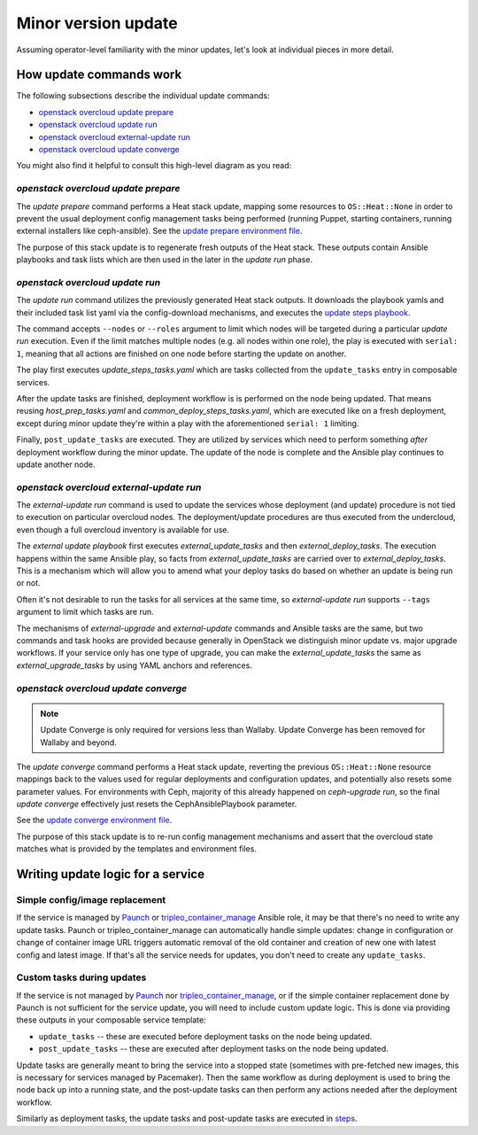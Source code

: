 ====================
Minor version update
====================

.. TOOD(aschultz): update to reference in the deploy guide
.. To get developer understanding of minor updates, first read the
.. :doc:`operator docs for minor updates <../../minor_update>`
.. and perhaps try to go through the update as an operator would, to get
.. the basic idea.

Assuming operator-level familiarity with the minor updates, let's look
at individual pieces in more detail.

How update commands work
========================

The following subsections describe the individual update commands:

* `openstack overcloud update prepare`_
* `openstack overcloud update run`_
* `openstack overcloud external-update run`_
* `openstack overcloud update converge`_

You might also find it helpful to consult this high-level diagram as
you read:

.. image:: minor_update.png
   :scale: 20 %
   :alt: Minor update workflow diagram
   :target: ../../../_images/minor_update.png

`openstack overcloud update prepare`
~~~~~~~~~~~~~~~~~~~~~~~~~~~~~~~~~~~~

The `update prepare` command performs a Heat stack update, mapping
some resources to ``OS::Heat::None`` in order to prevent the usual
deployment config management tasks being performed (running Puppet,
starting containers, running external installers like
ceph-ansible). See the `update prepare environment file`_.

.. _`update prepare environment file`: https://github.com/openstack/tripleo-heat-templates/blob/4286727ae70b1fa4ca6656c3f035afeac6eb2a95/environments/lifecycle/update-prepare.yaml

The purpose of this stack update is to regenerate fresh outputs of the
Heat stack. These outputs contain Ansible playbooks and task lists
which are then used in the later in the `update run` phase.

`openstack overcloud update run`
~~~~~~~~~~~~~~~~~~~~~~~~~~~~~~~~

The `update run` command utilizes the previously generated Heat stack
outputs. It downloads the playbook yamls and their included task list
yaml via the config-download mechanisms, and executes the
`update steps playbook`_.

.. _`update steps playbook`: https://github.com/openstack/tripleo-heat-templates/blob/4286727ae70b1fa4ca6656c3f035afeac6eb2a95/common/deploy-steps.j2#L558-L592

The command accepts ``--nodes`` or ``--roles`` argument to limit which
nodes will be targeted during a particular `update run`
execution. Even if the limit matches multiple nodes (e.g. all nodes
within one role), the play is executed with ``serial: 1``, meaning
that all actions are finished on one node before starting the update
on another.

The play first executes `update_steps_tasks.yaml` which are tasks
collected from the ``update_tasks`` entry in composable
services.

After the update tasks are finished, deployment workflow is is
performed on the node being updated. That means reusing
`host_prep_tasks.yaml` and `common_deploy_steps_tasks.yaml`, which are
executed like on a fresh deployment, except during minor update
they're within a play with the aforementioned ``serial: 1`` limiting.

Finally, ``post_update_tasks`` are executed. They are utilized by
services which need to perform something *after* deployment workflow
during the minor update. The update of the node is complete and the
Ansible play continues to update another node.

`openstack overcloud external-update run`
~~~~~~~~~~~~~~~~~~~~~~~~~~~~~~~~~~~~~~~~~

The `external-update run` command is used to update the services whose
deployment (and update) procedure is not tied to execution on
particular overcloud nodes. The deployment/update procedures are thus
executed from the undercloud, even though a full overcloud inventory
is available for use.

The `external update playbook` first executes `external_update_tasks`
and then `external_deploy_tasks`. The execution happens within the
same Ansible play, so facts from `external_update_tasks` are carried
over to `external_deploy_tasks`. This is a mechanism which will allow
you to amend what your deploy tasks do based on whether an update is
being run or not.

Often it's not desirable to run the tasks for all services at the same
time, so `external-update run` supports ``--tags`` argument to limit
which tasks are run.

The mechanisms of `external-upgrade` and `external-update` commands
and Ansible tasks are the same, but two commands and task hooks are
provided because generally in OpenStack we distinguish minor update
vs. major upgrade workflows. If your service only has one type of
upgrade, you can make the `external_update_tasks` the same as
`external_upgrade_tasks` by using YAML anchors and references.

.. _external update playbook: https://github.com/openstack/tripleo-heat-templates/blob/8fd90c2d45e2680b018eae8387d86d420f738f5a/common/deploy-steps.j2#L644-L699

`openstack overcloud update converge`
~~~~~~~~~~~~~~~~~~~~~~~~~~~~~~~~~~~~~
.. note::
    Update Converge is only required for versions less than Wallaby.
    Update Converge has been removed for Wallaby and beyond.
 
The `update converge` command performs a Heat stack update, reverting
the previous ``OS::Heat::None`` resource mappings back to the values
used for regular deployments and configuration updates, and
potentially also resets some parameter values. For environments with
Ceph, majority of this already happened on `ceph-upgrade run`, so the
final `update converge` effectively just resets the
CephAnsiblePlaybook parameter.

See the `update converge environment file`_.

.. _`update converge environment file`: https://github.com/openstack/tripleo-heat-templates/blob/4286727ae70b1fa4ca6656c3f035afeac6eb2a95/environments/lifecycle/update-converge.yaml

The purpose of this stack update is to re-run config management
mechanisms and assert that the overcloud state matches what is
provided by the templates and environment files.

Writing update logic for a service
==================================

Simple config/image replacement
~~~~~~~~~~~~~~~~~~~~~~~~~~~~~~~

If the service is managed by Paunch_ or tripleo_container_manage_ Ansible role,
it may be that there's no need to write any update tasks. Paunch or
tripleo_container_manage can automatically handle simple updates: change in
configuration or change of container image URL triggers automatic removal of
the old container and creation of new one with latest config and latest image.
If that's all the service needs for updates, you don't need to create any
``update_tasks``.

Custom tasks during updates
~~~~~~~~~~~~~~~~~~~~~~~~~~~

If the service is not managed by Paunch_ nor tripleo_container_manage_, or if
the simple container replacement done by Paunch is not sufficient for the
service update, you will need to include custom update logic. This is done via
providing these outputs in your composable service template:

* ``update_tasks`` -- these are executed before deployment tasks on the
  node being updated.

* ``post_update_tasks`` -- these are executed after deployment tasks on
  the node being updated.

.. _Paunch: https://opendev.org/openstack/paunch/src/branch/master/README.rst
.. _tripleo_container_manage: https://docs.openstack.org/tripleo-ansible/latest/roles/role-tripleo_container_manage.html

Update tasks are generally meant to bring the service into a stopped
state (sometimes with pre-fetched new images, this is necessary for
services managed by Pacemaker). Then the same workflow as during
deployment is used to bring the node back up into a running state, and
the post-update tasks can then perform any actions needed after the
deployment workflow.

Similarly as deployment tasks, the update tasks and post-update tasks
are executed in steps_.

.. _steps: https://github.com/openstack/tripleo-heat-templates/blob/4286727ae70b1fa4ca6656c3f035afeac6eb2a95/common/deploy-steps.j2#L17-L18
